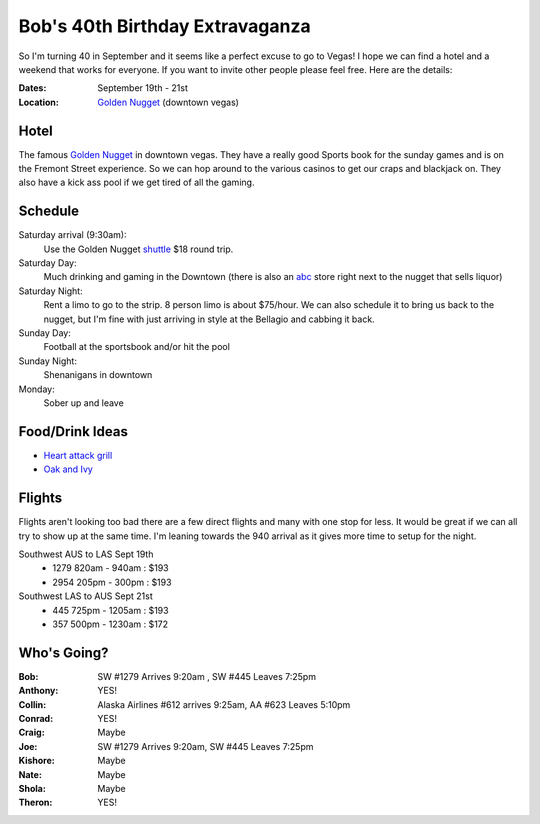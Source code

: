 ================================
Bob's 40th Birthday Extravaganza
================================

So I'm turning 40 in September and it seems like a perfect excuse to go to Vegas!
I hope we can find a hotel and a weekend that works for everyone. If you want to
invite other people please feel free. Here are the details:

:Dates: September 19th - 21st
:Location: `Golden Nugget`_ (downtown vegas)

Hotel
=====

The famous `Golden Nugget`_ in downtown vegas. They have a really good Sports book for the sunday games and
is on the Fremont Street experience. So we can hop around to the various casinos to get our craps and blackjack
on. They also have a kick ass pool if we get tired of all the gaming.

Schedule
========

Saturday arrival (9:30am):
    Use the Golden Nugget shuttle_ $18 round trip.

Saturday Day:
    Much drinking and gaming in the Downtown (there is also an abc_ store right next to the nugget that sells liquor)

Saturday Night:
    Rent a limo to go to the strip. 8 person limo is about $75/hour. We can also schedule it to bring us back to the nugget, but I'm fine with just arriving in style at the Bellagio and cabbing it back.

Sunday Day:
    Football at the sportsbook and/or hit the pool

Sunday Night:
    Shenanigans in downtown

Monday:
    Sober up and leave

Food/Drink Ideas
================

* `Heart attack grill`_
* `Oak and Ivy`_

Flights
=======

Flights aren't looking too bad there are a few direct flights and many with
one stop for less. It would be great if we can all try to show up at the same
time. I'm leaning towards the 940 arrival as it gives more time to setup for
the night.

Southwest AUS to LAS Sept 19th
    * 1279  820am - 940am : $193
    * 2954  205pm - 300pm : $193

Southwest LAS to AUS Sept 21st
    * 445 725pm - 1205am : $193
    * 357 500pm - 1230am : $172

Who's Going?
============

:Bob: SW #1279 Arrives 9:20am , SW #445 Leaves 7:25pm
:Anthony: YES!
:Collin: Alaska Airlines #612 arrives 9:25am, AA #623 Leaves 5:10pm
:Conrad: YES!
:Craig: Maybe
:Joe: SW #1279 Arrives 9:20am, SW #445 Leaves 7:25pm
:Kishore: Maybe
:Nate: Maybe
:Shola: Maybe
:Theron: YES!

.. _Golden Nugget: http://www.goldennugget.com/lasvegas/
.. _shuttle: http://www.goldennugget.com/lasvegas/faq.asp
.. _abc: https://www.google.com/maps/place/ABC+Stores/@36.171162,-115.1452,17z/data=!3m1!4b1!4m2!3m1!1s0x80c8c3a1c0eb5b7f:0xd544ca1e9da55ef5
.. _Oak and Ivy: http://oakandivy.com/
.. _Heart attack grill: http://www.heartattackgrill.com/

